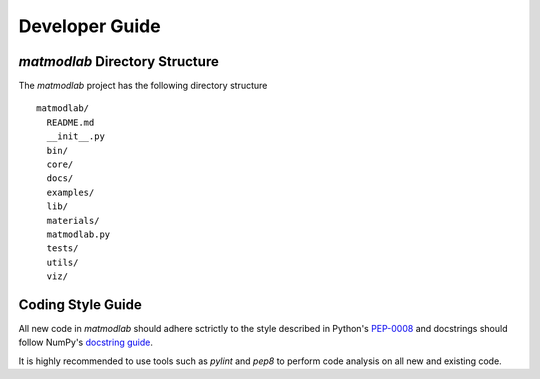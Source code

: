 
Developer Guide
###############

*matmodlab* Directory Structure
===============================

The *matmodlab* project has the following directory structure

::

  matmodlab/
    README.md
    __init__.py
    bin/
    core/
    docs/
    examples/
    lib/
    materials/
    matmodlab.py
    tests/
    utils/
    viz/

Coding Style Guide
==================

All new code in *matmodlab* should adhere sctrictly to the style described in
Python's `PEP-0008 <http://www.python.org/dev/peps/pep-0008/>`_ and docstrings
should follow NumPy's `docstring guide
<https://github.com/numpy/numpy/blob/master/doc/HOWTO_DOCUMENT.rst.txt>`_.

It is highly recommended to use tools such as *pylint* and *pep8* to perform
code analysis on all new and existing code.
